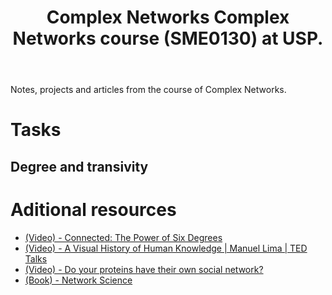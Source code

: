 #+title: Complex Networks
#+title: Complex Networks course (SME0130) at USP.

Notes, projects and articles from the course of Complex Networks.

* Tasks 
** Degree and transivity
  


* Aditional resources
 - [[https://www.youtube.com/watch?v=2rzxAyY7D7k][(Video) - Connected: The Power of Six Degrees]]
 - [[https://www.youtube.com/watch?v=BQZKs75RMqMhttps://www.youtube.com/watch?v=BQZKs75RMqM][(Video) - A Visual History of Human Knowledge | Manuel Lima | TED Talks]]
 - [[https://www.youtube.com/watch?v=10oQMHadGos][(Video) - Do your proteins have their own social network?]]
 - [[http://networksciencebook.com/][(Book) - Network Science]]

  

